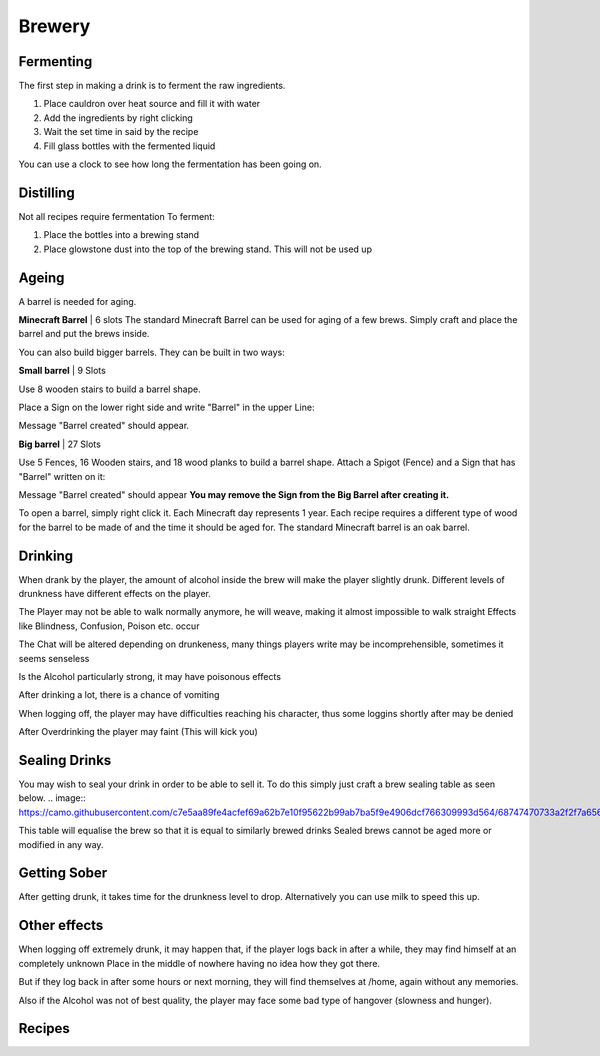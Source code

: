 Brewery
=====

Fermenting
--------

The first step in making a drink is to ferment the raw ingredients.

1. Place cauldron over heat source and fill it with water

2. Add the ingredients by right clicking

3. Wait the set time in said by the recipe

4. Fill glass bottles with the fermented liquid

You can use a clock to see how long the fermentation has been going on.

Distilling
--------

Not all recipes require fermentation 
To ferment:

1. Place the bottles into a brewing stand

2. Place glowstone dust into the top of the brewing stand. This will not be used up

Ageing
--------

A barrel is needed for aging. 

**Minecraft Barrel** | 6 slots
The standard Minecraft Barrel can be used for aging of a few brews.
Simply craft and place the barrel and put the brews inside.

.. image:: https://gamepedia.cursecdn.com/minecraft_de_gamepedia/thumb/3/33/Fass.png/150px-Fass.png?version=ed8bc982279530ea46dac7b932ec1b86

You can also build bigger barrels. They can be built in two ways:

**Small barrel** | 9 Slots

Use 8 wooden stairs to build a barrel shape.

Place a Sign on the lower right side and write "Barrel" in the upper Line:

.. image:: https://imgur.com/Mspl5n6.png
.. image:: https://imgur.com/BkNsi54.png
.. image:: http://i.imgur.com/uIpCfxA.png

Message "Barrel created" should appear.


**Big barrel** | 27 Slots

Use 5 Fences, 16 Wooden stairs, and 18 wood planks to build a barrel shape.
Attach a Spigot (Fence) and a Sign that has "Barrel" written on it:

.. image:: https://imgur.com/FOr7lN5.png
.. image:: https://imgur.com/k3h4qj0.png

Message "Barrel created" should appear  
**You may remove the Sign from the Big Barrel after creating it.**

To open a barrel, simply right click it.
Each Minecraft day represents 1 year.
Each recipe requires a different type of wood for the barrel to be made of and the time it should be aged for.
The standard Minecraft barrel is an oak barrel.

Drinking
--------

When drank by the player, the amount of alcohol inside the brew will make the player slightly drunk.
Different levels of drunkness have different effects on the player.

The Player may not be able to walk normally anymore, he will weave, making it almost impossible to walk straight
Effects like Blindness, Confusion, Poison etc. occur

The Chat will be altered depending on drunkeness, many things players write may be incomprehensible, sometimes it seems senseless

Is the Alcohol particularly strong, it may have poisonous effects

After drinking a lot, there is a chance of vomiting

When logging off, the player may have difficulties reaching his character, thus some loggins shortly after may be denied

After Overdrinking the player may faint (This will kick you)

Sealing Drinks
--------

You may wish to seal your drink in order to be able to sell it.
To do this simply just craft a brew sealing table as seen below.
.. image:: https://camo.githubusercontent.com/c7e5aa89fe4acfef69a62b7e10f95622b99ab7ba5f9e4906dcf766309993d564/68747470733a2f2f7a6562726164726976652e64652f696e6465782e7068702f732f614a587057506a5a41576e417656452f646f776e6c6f6164

This table will equalise the brew so that it is equal to similarly brewed drinks
Sealed brews cannot be aged more or modified in any way.

Getting Sober
--------

After getting drunk, it takes time for the drunkness level to drop.
Alternatively you can use milk to speed this up.

Other effects
--------

When logging off extremely drunk, it may happen that, if the player logs back in after a while, they may find himself at an completely unknown Place in the middle of nowhere having no idea how they got there.

But if they log back in after some hours or next morning, they will find themselves at /home, again without any memories.

Also if the Alcohol was not of best quality, the player may face some bad type of hangover (slowness and hunger).

Recipes
--------
